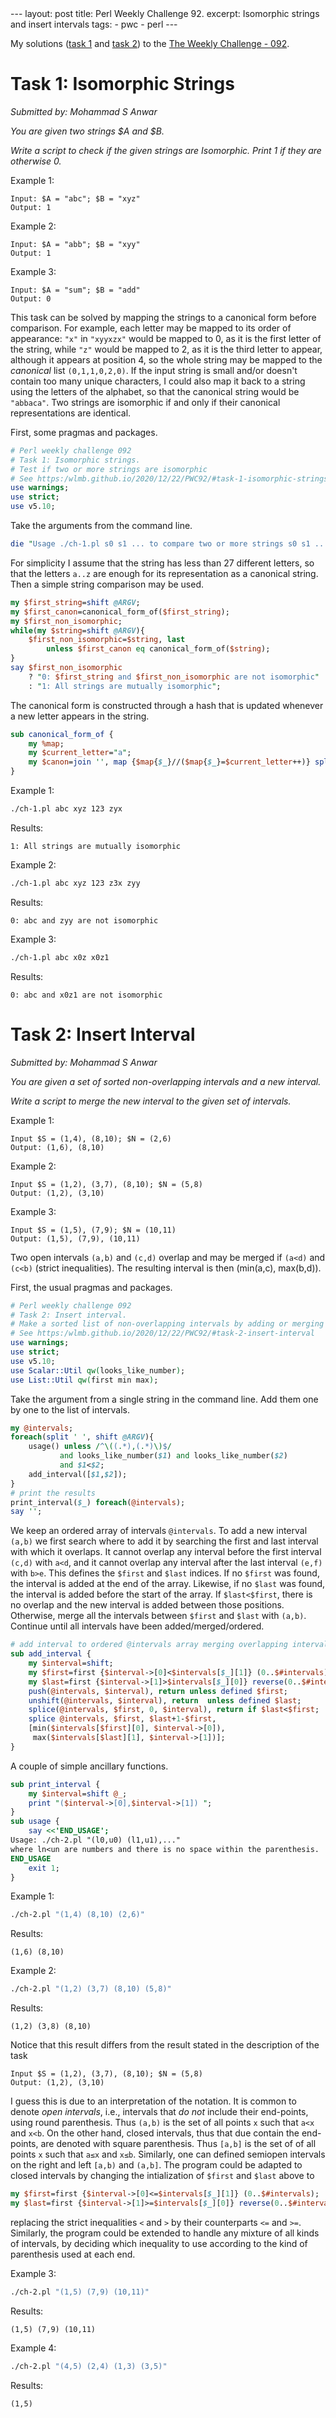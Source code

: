 #+OPTIONS: toc:nil author:nil
#+BEGIN_EXPORT html
---
layout: post
title: Perl Weekly Challenge 92.
excerpt: Isomorphic strings and insert intervals
tags:
   - pwc
   - perl
---
#+END_EXPORT

My solutions ([[https://github.com/wlmb/perlweeklychallenge-club/blob/master/challenge-092/wlmb/perl/ch-1.pl][task 1]] and [[https://github.com/wlmb/perlweeklychallenge-club/blob/master/challenge-092/wlmb/perl/ch-2.pl][task 2]]) to the [[https://perlweeklychallenge.org/blog/perl-weekly-challenge-092][The Weekly Challenge - 092]].
* Task 1: Isomorphic Strings
/Submitted by: Mohammad S Anwar/

/You are given two strings $A and $B./

/Write a script to check if the given strings are Isomorphic. Print 1 if they are otherwise 0./

Example 1:
#+begin_example
Input: $A = "abc"; $B = "xyz"
Output: 1
#+end_example
Example 2:
#+begin_example
Input: $A = "abb"; $B = "xyy"
Output: 1
#+end_example
Example 3:
#+begin_example
Input: $A = "sum"; $B = "add"
Output: 0
#+end_example

This task can be solved by mapping the strings to a canonical form
before comparison.  For example, each letter may be mapped to its order of
appearance: ~"x"~ in ~"xyyxzx"~ would be mapped to 0, as it is the first
letter of the string, while ~"z"~ would be mapped to 2, as it is the
third letter to appear, although it appears at position 4, so the
whole string may be mapped to the /canonical/ list ~(0,1,1,0,2,0)~. If the
input string is small and/or doesn't contain too many unique characters, I could also
map it back to a string using the letters of the alphabet, so that the
canonical string would be ~"abbaca"~. Two strings are isomorphic if
and only if their canonical representations are identical.

First, some pragmas and packages.
#+begin_src perl :tangle ch-1.pl :shebang #!/usr/bin/env perl
# Perl weekly challenge 092
# Task 1: Isomorphic strings.
# Test if two or more strings are isomorphic
# See https:/wlmb.github.io/2020/12/22/PWC92/#task-1-isomorphic-strings
use warnings;
use strict;
use v5.10;
#+end_src
Take the arguments from the command line.
#+begin_src perl :tangle ch-1.pl
die "Usage ./ch-1.pl s0 s1 ... to compare two or more strings s0 s1 ..." unless @ARGV>=2;
#+end_src
For simplicity I assume that the string has less than 27 different
letters, so that the letters ~a..z~ are enough for its
representation as a canonical string. Then a simple string comparison
may be used.
#+begin_src perl :tangle ch-1.pl
  my $first_string=shift @ARGV;
  my $first_canon=canonical_form_of($first_string);
  my $first_non_isomorphic;
  while(my $string=shift @ARGV){
      $first_non_isomorphic=$string, last
		  unless $first_canon eq canonical_form_of($string);
  }
  say $first_non_isomorphic
      ? "0: $first_string and $first_non_isomorphic are not isomorphic"
      : "1: All strings are mutually isomorphic";
#+end_src
The canonical form is constructed through a hash that is updated
whenever a new letter appears in the string.
#+begin_src perl :tangle ch-1.pl
  sub canonical_form_of {
      my %map;
      my $current_letter="a";
      my $canon=join '', map {$map{$_}//($map{$_}=$current_letter++)} split //, shift;
  }
#+end_src
Example 1:
#+begin_src bash :results output verbatim
./ch-1.pl abc xyz 123 zyx
#+end_src

Results:
: 1: All strings are mutually isomorphic

Example 2:
#+begin_src bash :results output verbatim
./ch-1.pl abc xyz 123 z3x zyy
#+end_src

Results:
: 0: abc and zyy are not isomorphic

Example 3:
#+begin_src bash :results output verbatim
./ch-1.pl abc x0z x0z1
#+end_src

Results:
: 0: abc and x0z1 are not isomorphic


* Task 2: Insert Interval
/Submitted by: Mohammad S Anwar/

/You are given a set of sorted non-overlapping intervals and a new interval./

/Write a script to merge the new interval to the given set of intervals./

Example 1:
#+begin_example
Input $S = (1,4), (8,10); $N = (2,6)
Output: (1,6), (8,10)
#+end_example
Example 2:
#+begin_example
Input $S = (1,2), (3,7), (8,10); $N = (5,8)
Output: (1,2), (3,10)
#+end_example
Example 3:
#+begin_example
Input $S = (1,5), (7,9); $N = (10,11)
Output: (1,5), (7,9), (10,11)
#+end_example

Two open intervals ~(a,b)~ and ~(c,d)~ overlap and may be merged if ~(a<d)~ and
~(c<b)~ (strict inequalities). The resulting interval is then (min(a,c),
max(b,d)).

First, the usual pragmas and packages.
#+begin_src perl :tangle ch-2.pl :shebang #!/usr/bin/env perl
# Perl weekly challenge 092
# Task 2: Insert interval.
# Make a sorted list of non-overlapping intervals by adding or merging new intervals.
# See https:/wlmb.github.io/2020/12/22/PWC92/#task-2-insert-interval
use warnings;
use strict;
use v5.10;
use Scalar::Util qw(looks_like_number);
use List::Util qw(first min max);
#+end_src
Take the argument from a single string in the command line. Add them
one by one to the list of intervals.
#+begin_src perl :tangle ch-2.pl
  my @intervals;
  foreach(split ' ', shift @ARGV){
      usage() unless /^\((.*),(.*)\)$/
			 and looks_like_number($1) and looks_like_number($2)
			 and $1<$2;
      add_interval([$1,$2]);
  }
  # print the results
  print_interval($_) foreach(@intervals);
  say '';
#+end_src
We keep an ordered array of intervals ~@intervals~. To add a new
interval ~(a,b)~ we first search where to add it by searching the
first and last interval with which it overlaps. It cannot overlap any
interval before the first interval ~(c,d)~ with ~a<d~, and it cannot
overlap any interval after the last interval ~(e,f)~ with ~b>e~. This
defines the ~$first~ and ~$last~ indices. If no ~$first~ was found,
the interval is added at the end of the array. Likewise, if no ~$last~
was found, the interval is added before the start of the array. If
~$last<$first~, there is no overlap and the new interval is added
between those positions. Otherwise, merge all the intervals between
~$first~ and ~$last~ with ~(a,b)~. Continue until all intervals have
been added/merged/ordered.
#+begin_src perl :tangle ch-2.pl
  # add interval to ordered @intervals array merging overlapping intervals
  sub add_interval {
      my $interval=shift;
      my $first=first {$interval->[0]<$intervals[$_][1]} (0..$#intervals);
      my $last=first {$interval->[1]>$intervals[$_][0]} reverse(0..$#intervals);
      push(@intervals, $interval), return unless defined $first;
      unshift(@intervals, $interval), return  unless defined $last;
      splice(@intervals, $first, 0, $interval), return if $last<$first;
      splice @intervals, $first, $last+1-$first,
	  [min($intervals[$first][0], $interval->[0]),
	   max($intervals[$last][1], $interval->[1])];
  }
#+end_src
A couple of simple ancillary functions.
#+begin_src  perl :tangle ch-2.pl
  sub print_interval {
      my $interval=shift @_;
      print "($interval->[0],$interval->[1]) ";
  }
  sub usage {
      say <<'END_USAGE';
  Usage: ./ch-2.pl "(l0,u0) (l1,u1),..."
  where ln<un are numbers and there is no space within the parenthesis.
  END_USAGE
      exit 1;
  }
#+end_src

Example 1:
#+begin_src bash :results output verbatim
./ch-2.pl "(1,4) (8,10) (2,6)"
#+end_src

Results:
: (1,6) (8,10)

Example 2:
#+begin_src bash :results output verbatim
./ch-2.pl "(1,2) (3,7) (8,10) (5,8)"
#+end_src

Results:
: (1,2) (3,8) (8,10)

Notice that this result differs from the result stated in the
description of the task
#+begin_example
Input $S = (1,2), (3,7), (8,10); $N = (5,8)
Output: (1,2), (3,10)
#+end_example
I guess this is due to an interpretation of the notation. It is common
to denote
/open intervals/, i.e., intervals that /do not/ include their end-points,
using round parenthesis. Thus ~(a,b)~ is the set of all points ~x~
such that ~a<x~ and ~x<b~. On the other hand, closed intervals, thus
that due contain the end-points, are denoted with square
parenthesis. Thus ~[a,b]~ is the set of of all points ~x~ such that
~a≤x~ and ~x≤b~. Similarly, one can defined semiopen intervals on the
right and left ~[a,b)~ and ~(a,b]~. The program could be adapted to
closed intervals by changing the intialization of ~$first~ and ~$last~
above to
#+begin_src perl
my $first=first {$interval->[0]<=$intervals[$_][1]} (0..$#intervals);
my $last=first {$interval->[1]>=$intervals[$_][0]} reverse(0..$#intervals);
#+end_src
replacing the strict inequalities ~<~ and ~>~ by their counterparts
~<=~ and ~>=~.  Similarly, the program could be extended to handle any
mixture of all kinds of intervals, by deciding which inequality to use
according to the kind of parenthesis used at each end.

Example 3:
#+begin_src bash :results output verbatim
./ch-2.pl "(1,5) (7,9) (10,11)"
#+end_src

Results:
: (1,5) (7,9) (10,11)

Example 4:
#+begin_src bash :results output verbatim
./ch-2.pl "(4,5) (2,4) (1,3) (3,5)"
#+end_src

Results:
: (1,5)
